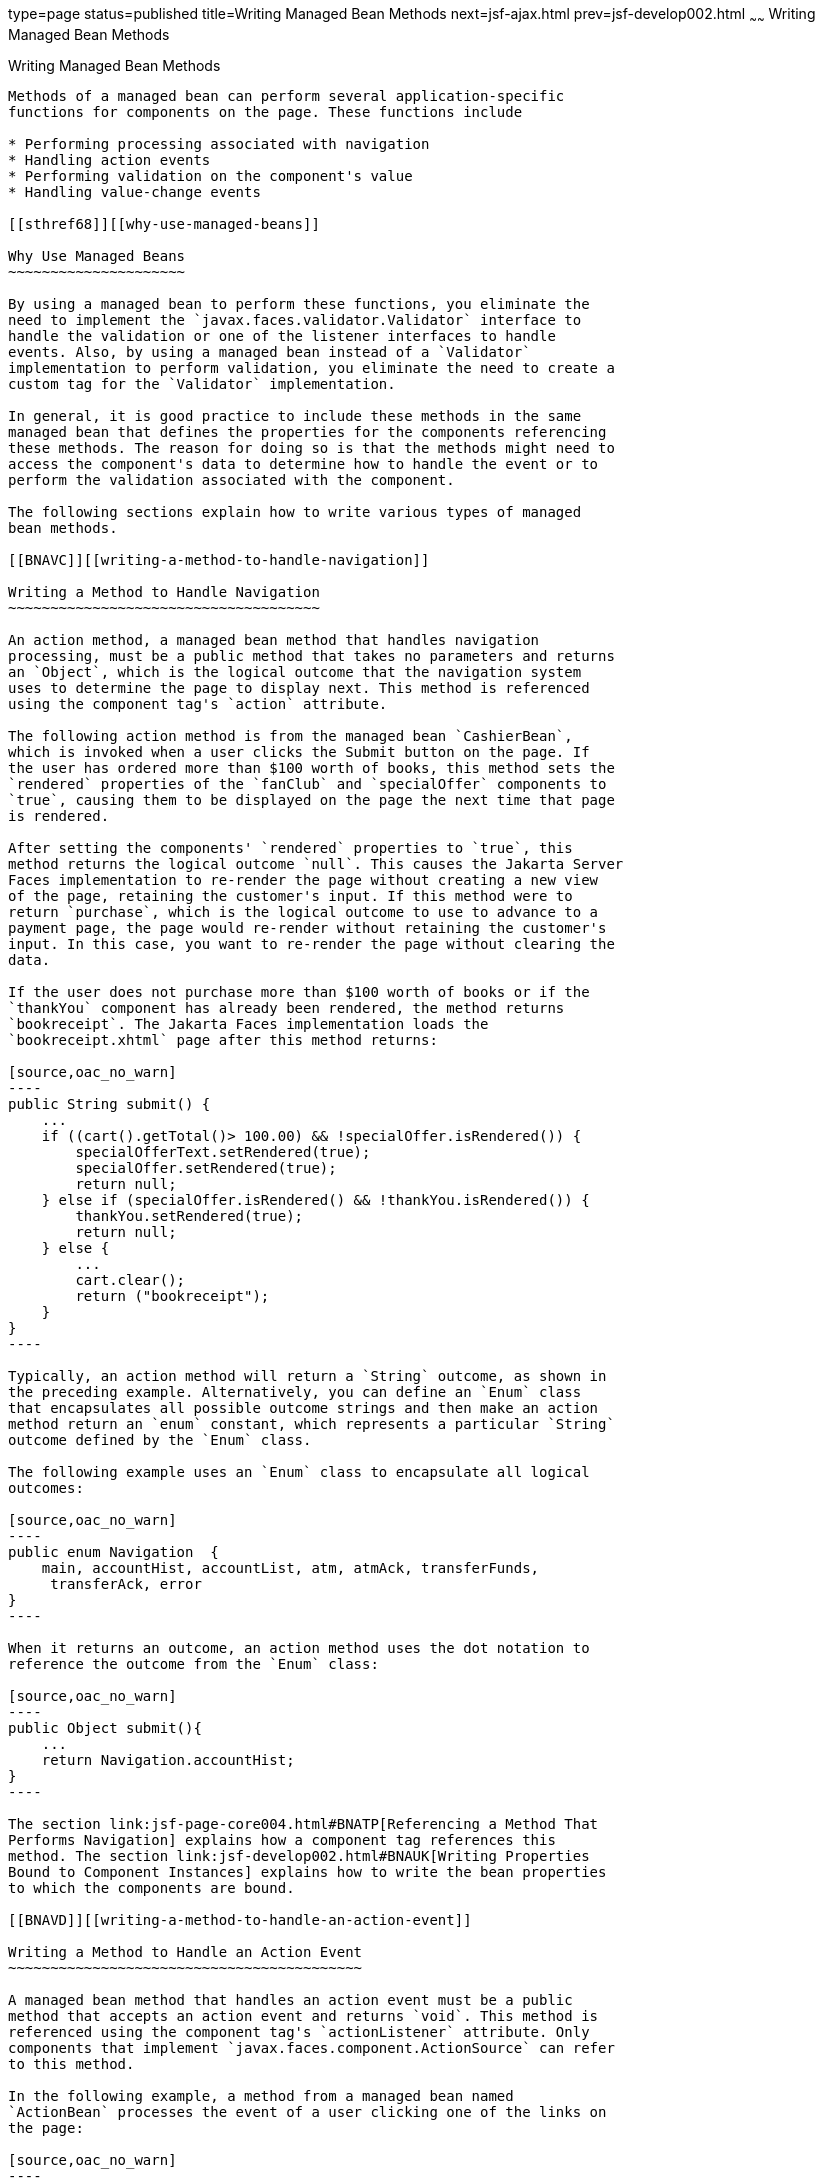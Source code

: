 type=page
status=published
title=Writing Managed Bean Methods
next=jsf-ajax.html
prev=jsf-develop002.html
~~~~~~
Writing Managed Bean Methods
============================

[[BNAVB]][[writing-managed-bean-methods]]

Writing Managed Bean Methods
----------------------------

Methods of a managed bean can perform several application-specific
functions for components on the page. These functions include

* Performing processing associated with navigation
* Handling action events
* Performing validation on the component's value
* Handling value-change events

[[sthref68]][[why-use-managed-beans]]

Why Use Managed Beans
~~~~~~~~~~~~~~~~~~~~~

By using a managed bean to perform these functions, you eliminate the
need to implement the `javax.faces.validator.Validator` interface to
handle the validation or one of the listener interfaces to handle
events. Also, by using a managed bean instead of a `Validator`
implementation to perform validation, you eliminate the need to create a
custom tag for the `Validator` implementation.

In general, it is good practice to include these methods in the same
managed bean that defines the properties for the components referencing
these methods. The reason for doing so is that the methods might need to
access the component's data to determine how to handle the event or to
perform the validation associated with the component.

The following sections explain how to write various types of managed
bean methods.

[[BNAVC]][[writing-a-method-to-handle-navigation]]

Writing a Method to Handle Navigation
~~~~~~~~~~~~~~~~~~~~~~~~~~~~~~~~~~~~~

An action method, a managed bean method that handles navigation
processing, must be a public method that takes no parameters and returns
an `Object`, which is the logical outcome that the navigation system
uses to determine the page to display next. This method is referenced
using the component tag's `action` attribute.

The following action method is from the managed bean `CashierBean`,
which is invoked when a user clicks the Submit button on the page. If
the user has ordered more than $100 worth of books, this method sets the
`rendered` properties of the `fanClub` and `specialOffer` components to
`true`, causing them to be displayed on the page the next time that page
is rendered.

After setting the components' `rendered` properties to `true`, this
method returns the logical outcome `null`. This causes the Jakarta Server
Faces implementation to re-render the page without creating a new view
of the page, retaining the customer's input. If this method were to
return `purchase`, which is the logical outcome to use to advance to a
payment page, the page would re-render without retaining the customer's
input. In this case, you want to re-render the page without clearing the
data.

If the user does not purchase more than $100 worth of books or if the
`thankYou` component has already been rendered, the method returns
`bookreceipt`. The Jakarta Faces implementation loads the
`bookreceipt.xhtml` page after this method returns:

[source,oac_no_warn]
----
public String submit() {
    ...
    if ((cart().getTotal()> 100.00) && !specialOffer.isRendered()) {
        specialOfferText.setRendered(true);
        specialOffer.setRendered(true);
        return null;
    } else if (specialOffer.isRendered() && !thankYou.isRendered()) {
        thankYou.setRendered(true);
        return null;
    } else {
        ...
        cart.clear();
        return ("bookreceipt");
    }
}
----

Typically, an action method will return a `String` outcome, as shown in
the preceding example. Alternatively, you can define an `Enum` class
that encapsulates all possible outcome strings and then make an action
method return an `enum` constant, which represents a particular `String`
outcome defined by the `Enum` class.

The following example uses an `Enum` class to encapsulate all logical
outcomes:

[source,oac_no_warn]
----
public enum Navigation  {
    main, accountHist, accountList, atm, atmAck, transferFunds,
     transferAck, error
}
----

When it returns an outcome, an action method uses the dot notation to
reference the outcome from the `Enum` class:

[source,oac_no_warn]
----
public Object submit(){
    ...
    return Navigation.accountHist;
}
----

The section link:jsf-page-core004.html#BNATP[Referencing a Method That
Performs Navigation] explains how a component tag references this
method. The section link:jsf-develop002.html#BNAUK[Writing Properties
Bound to Component Instances] explains how to write the bean properties
to which the components are bound.

[[BNAVD]][[writing-a-method-to-handle-an-action-event]]

Writing a Method to Handle an Action Event
~~~~~~~~~~~~~~~~~~~~~~~~~~~~~~~~~~~~~~~~~~

A managed bean method that handles an action event must be a public
method that accepts an action event and returns `void`. This method is
referenced using the component tag's `actionListener` attribute. Only
components that implement `javax.faces.component.ActionSource` can refer
to this method.

In the following example, a method from a managed bean named
`ActionBean` processes the event of a user clicking one of the links on
the page:

[source,oac_no_warn]
----
public void chooseBookFromLink(ActionEvent event) {
    String current = event.getComponent().getId();
    FacesContext context = FacesContext.getCurrentInstance();
    String bookId = books.get(current);
    context.getExternalContext().getSessionMap().put("bookId", bookId);
}
----

This method gets the component that generated the event from the event
object; then it gets the component's ID, which is a code for the book.
The method matches the code against a `HashMap` object that contains the
book codes and corresponding book ID values. Finally, the method sets
the book ID by using the selected value from the `HashMap` object.

link:jsf-page-core004.html#BNATQ[Referencing a Method That Handles an
Action Event] explains how a component tag references this method.

[[BNAVE]][[writing-a-method-to-perform-validation]]

Writing a Method to Perform Validation
~~~~~~~~~~~~~~~~~~~~~~~~~~~~~~~~~~~~~~

Instead of implementing the `javax.faces.validator.Validator` interface
to perform validation for a component, you can include a method in a
managed bean to take care of validating input for the component. A
managed bean method that performs validation must accept a
`javax.faces.context.FacesContext`, the component whose data must be
validated, and the data to be validated, just as the `validate` method
of the `Validator` interface does. A component refers to the managed
bean method by using its `validator` attribute. Only values of `UIInput`
components or values of components that extend `UIInput` can be
validated.

Here is an example of a managed bean method that validates user input,
from link:cdi-basicexamples003.html#GJCXV[The guessnumber-cdi CDI
Example]:

[source,oac_no_warn]
----
public void validateNumberRange(FacesContext context,
                                UIComponent toValidate, 
                                Object value) {
    if (remainingGuesses <= 0) {
        ((UIInput) toValidate).setValid(false);
        FacesMessage message = new FacesMessage("No guesses left!");
        context.addMessage(toValidate.getClientId(context), message);
        return;
    }

    int input = (Integer) value;
    if (input < minimum || input> maximum) {
        ((UIInput) toValidate).setValid(false);

        FacesMessage message = new FacesMessage("Invalid guess");
        context.addMessage(toValidate.getClientId(context), message);
    }
}
----

The `validateNumberRange` method performs two different validations.

* If the user has run out of guesses, the method sets the `valid`
property of the `UIInput` component to `false`. Then it queues a message
onto the `FacesContext` instance, associating the message with the
component ID, and returns.
* If the user has some remaining guesses, the method then retrieves the
local value of the component. If the input value is outside the
allowable range, the method again sets the `valid` property of the
`UIInput` component to `false`, queues a different message on the
`FacesContext` instance, and returns.

See link:jsf-page-core004.html#BNATR[Referencing a Method That Performs
Validation] for information on how a component tag references this
method.

[[BNAVF]][[writing-a-method-to-handle-a-value-change-event]]

Writing a Method to Handle a Value-Change Event
~~~~~~~~~~~~~~~~~~~~~~~~~~~~~~~~~~~~~~~~~~~~~~~

A managed bean that handles a value-change event must use a public
method that accepts a value-change event and returns `void`. This method
is referenced using the component's `valueChangeListener` attribute.
This section explains how to write a managed bean method to replace the
`javax.faces.event.ValueChangeListener` implementation.

The following example tag comes from
link:jsf-page-core002.html#BNATA[Registering a Value-Change Listener on a
Component], where the `h:inputText` tag with the `id` of `name` has a
`ValueChangeListener` instance registered on it. This
`ValueChangeListener` instance handles the event of entering a value in
the field corresponding to the component. When the user enters a value,
a value-change event is generated, and the
`processValueChange(ValueChangeEvent)` method of the
`ValueChangeListener` class is invoked:

[source,oac_no_warn]
----
<h:inputText id="name"
             size="30"
             value="#{cashierBean.name}"
             required="true"
             requiredMessage="#{bundle.ReqCustomerName}">    
     <f:valueChangeListener
         type="javaeetutorial.dukesbookstore.listeners.NameChanged" />
</h:inputText>
----

Instead of implementing `ValueChangeListener`, you can write a managed
bean method to handle this event. To do this, you move the
`processValueChange(ValueChangeEvent)` method from the
`ValueChangeListener` class, called `NameChanged`, to your managed bean.

Here is the managed bean method that processes the event of entering a
value in the `name` field on the page:

[source,oac_no_warn]
----
public void processValueChange(ValueChangeEvent event)
        throws AbortProcessingException {
    if (null != event.getNewValue()) {
        FacesContext.getCurrentInstance().getExternalContext().
                getSessionMap().put("name", event.getNewValue());
    }
}
----

To make this method handle the `ValueChangeEvent` generated by an input
component, reference this method from the component tag's
`valueChangeListener` attribute. See
link:jsf-page-core004.html#BNATS[Referencing a Method That Handles a
Value-Change Event] for more information.


